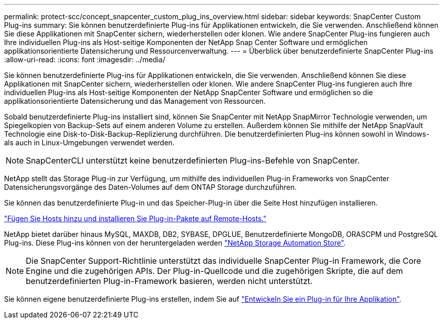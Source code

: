 ---
permalink: protect-scc/concept_snapcenter_custom_plug_ins_overview.html 
sidebar: sidebar 
keywords: SnapCenter Custom Plug-ins 
summary: Sie können benutzerdefinierte Plug-ins für Applikationen entwickeln, die Sie verwenden. Anschließend können Sie diese Applikationen mit SnapCenter sichern, wiederherstellen oder klonen. Wie andere SnapCenter Plug-ins fungieren auch Ihre individuellen Plug-ins als Host-seitige Komponenten der NetApp Snap Center Software und ermöglichen applikationsorientierte Datensicherung und Ressourcenverwaltung. 
---
= Überblick über benutzerdefinierte SnapCenter Plug-ins
:allow-uri-read: 
:icons: font
:imagesdir: ../media/


[role="lead"]
Sie können benutzerdefinierte Plug-ins für Applikationen entwickeln, die Sie verwenden. Anschließend können Sie diese Applikationen mit SnapCenter sichern, wiederherstellen oder klonen. Wie andere SnapCenter Plug-ins fungieren auch Ihre individuellen Plug-ins als Host-seitige Komponenten der NetApp SnapCenter Software und ermöglichen so die applikationsorientierte Datensicherung und das Management von Ressourcen.

Sobald benutzerdefinierte Plug-ins installiert sind, können Sie SnapCenter mit NetApp SnapMirror Technologie verwenden, um Spiegelkopien von Backup-Sets auf einem anderen Volume zu erstellen. Außerdem können Sie mithilfe der NetApp SnapVault Technologie eine Disk-to-Disk-Backup-Replizierung durchführen. Die benutzerdefinierten Plug-ins können sowohl in Windows- als auch in Linux-Umgebungen verwendet werden.


NOTE: SnapCenterCLI unterstützt keine benutzerdefinierten Plug-ins-Befehle von SnapCenter.

NetApp stellt das Storage Plug-in zur Verfügung, um mithilfe des individuellen Plug-in Frameworks von SnapCenter Datensicherungsvorgänge des Daten-Volumes auf dem ONTAP Storage durchzuführen.

Sie können das benutzerdefinierte Plug-in und das Speicher-Plug-in über die Seite Host hinzufügen installieren.

link:task_add_hosts_and_install_plug_in_packages_on_remote_hosts_scc.html["Fügen Sie Hosts hinzu und installieren Sie Plug-in-Pakete auf Remote-Hosts."^]

NetApp bietet darüber hinaus MySQL, MAXDB, DB2, SYBASE, DPGLUE, Benutzerdefinierte MongoDB, ORASCPM und PostgreSQL Plug-ins. Diese Plug-ins können von der heruntergeladen werden https://automationstore.netapp.com/home.shtml["NetApp Storage Automation Store"^].


NOTE: Die SnapCenter Support-Richtlinie unterstützt das individuelle SnapCenter Plug-in Framework, die Core Engine und die zugehörigen APIs. Der Plug-in-Quellcode und die zugehörigen Skripte, die auf dem benutzerdefinierten Plug-in-Framework basieren, werden nicht unterstützt.

Sie können eigene benutzerdefinierte Plug-ins erstellen, indem Sie auf link:concept_develop_a_plug_in_for_your_application.html["Entwickeln Sie ein Plug-in für Ihre Applikation"^].
